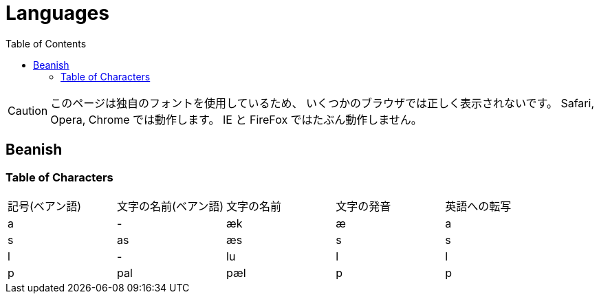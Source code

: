 = Languages
:toc:

CAUTION: このページは独自のフォントを使用しているため、
いくつかのブラウザでは正しく表示されないです。
Safari, Opera, Chrome では動作します。
IE と FireFox ではたぶん動作しません。

== Beanish

=== Table of Characters

|===
|記号(ベアン語)                           |文字の名前(ベアン語)                                |文字の名前  |文字の発音  |英語への転写
|+++<span class="beanish">a</span>+++   |-                                                  |æk         |æ          |a
|+++<span class="beanish">s</span>+++   |+++<span class="beanish">as</span>+++              |æs         |s          |s
|+++<span class="beanish">l</span>+++   |-                                                  |lu         |l          |l
|+++<span class="beanish">p</span>+++   |+++<span class="beanish">pal</span>+++             |pæl        |p          |p
|===
